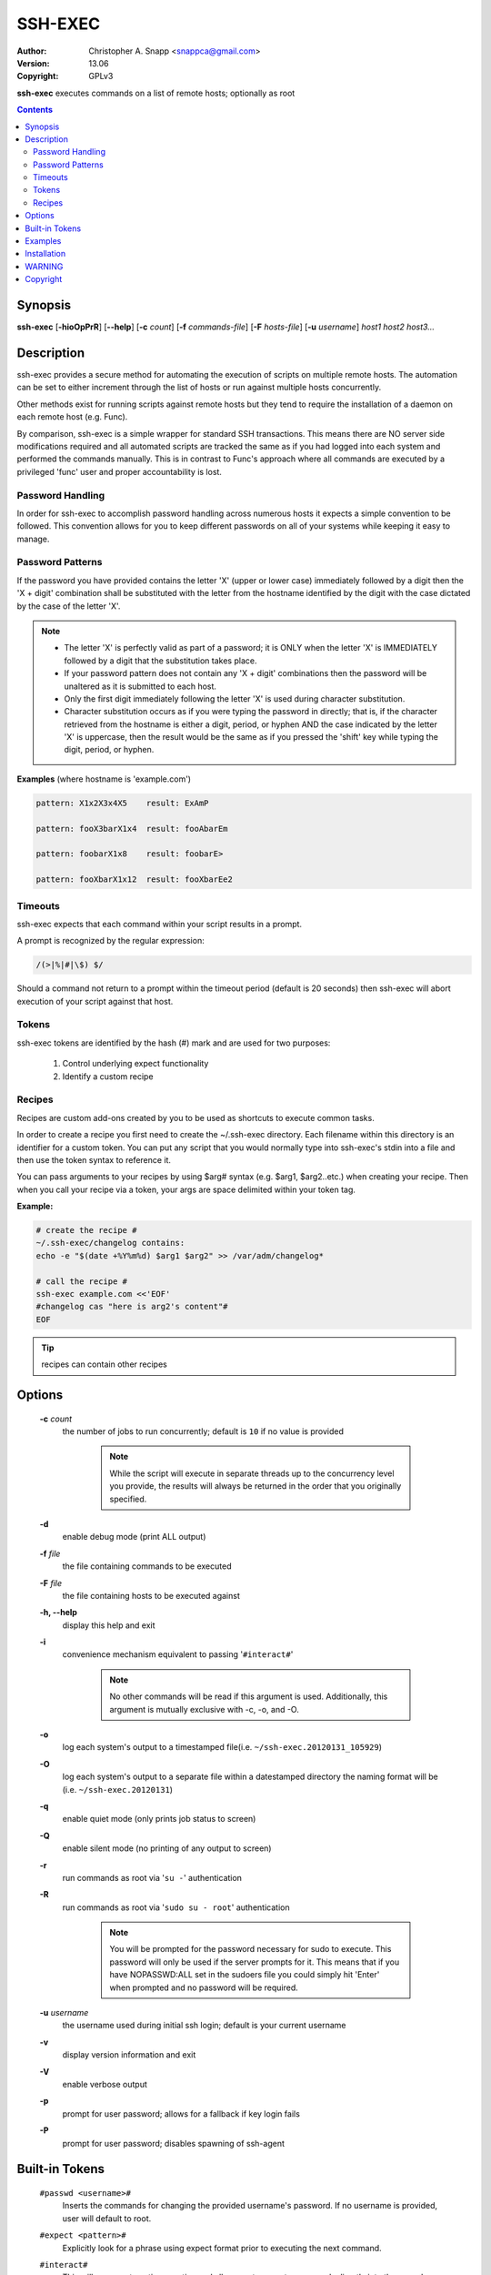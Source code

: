 SSH-EXEC
========

:Author: Christopher A. Snapp <snappca@gmail.com>
:Version: 13.06
:Copyright: GPLv3

**ssh-exec** executes commands on a list of remote hosts; optionally as root

.. contents::

Synopsis
--------

**ssh-exec** [**-hioOpPrR**] [**--help**] [**-c** *count*] [**-f** *commands-file*] [**-F** *hosts-file*] [**-u** *username*] *host1 host2 host3...*


Description
-----------
ssh-exec provides a secure method for automating the execution of scripts
on multiple remote hosts.  The automation can be set to either increment
through the list of hosts or run against multiple hosts concurrently.

Other methods exist for running scripts against remote hosts but they tend
to require the installation of a daemon on each remote host (e.g. Func).

By comparison, ssh-exec is a simple wrapper for standard SSH transactions.
This means there are NO server side modifications required and all
automated scripts are tracked the same as if you had logged into each
system and performed the commands manually.  This is in contrast to Func's
approach where all commands are executed by a privileged 'func' user and
proper accountability is lost.

Password Handling
~~~~~~~~~~~~~~~~~
In order for ssh-exec to accomplish password handling across numerous hosts
it expects a simple convention to be followed.  This convention allows for
you to keep different passwords on all of your systems while keeping it
easy to manage.

Password Patterns
~~~~~~~~~~~~~~~~~
If the password you have provided contains the letter 'X' (upper or lower
case) immediately followed by a digit then the 'X + digit' combination
shall be substituted with the letter from the hostname identified by the
digit with the case dictated by the case of the letter 'X'.

.. Note::
    * The letter 'X' is perfectly valid as part of a password; it is ONLY
      when the letter 'X' is IMMEDIATELY followed by a digit that the
      substitution takes place.
    * If your password pattern does not contain any 'X + digit' combinations
      then the password will be unaltered as it is submitted to each host.
    * Only the first digit immediately following the letter 'X' is used during
      character substitution.
    * Character substitution occurs as if you were typing the password in
      directly; that is, if the character retrieved from the hostname
      is either a digit, period, or hyphen AND the case indicated by the
      letter 'X' is uppercase, then the result would be the same as if you
      pressed the 'shift' key while typing the digit, period, or hyphen.

**Examples** (where hostname is 'example.com')

.. code-block::

    pattern: X1x2X3x4X5    result: ExAmP

    pattern: fooX3barX1x4  result: fooAbarEm

    pattern: foobarX1x8    result: foobarE>

    pattern: fooXbarX1x12  result: fooXbarEe2

Timeouts
~~~~~~~~
ssh-exec expects that each command within your script results in a prompt.

A prompt is recognized by the regular expression:

.. code-block::

    /(>|%|#|\$) $/

Should a command not return to a prompt within the timeout period (default
is 20 seconds) then ssh-exec will abort execution of your script against
that host.

Tokens
~~~~~~
ssh-exec tokens are identified by the hash (#) mark and are used for two
purposes:

    1. Control underlying expect functionality

    2. Identify a custom recipe

Recipes
~~~~~~~
Recipes are custom add-ons created by you to be used as shortcuts to execute
common tasks.

In order to create a recipe you first need to create the ~/.ssh-exec
directory.
Each filename within this directory is an identifier for a custom token.
You can put any script that you would normally type into ssh-exec's stdin
into a file and then use the token syntax to reference it.

You can pass arguments to your recipes by using $arg# syntax (e.g. $arg1,
$arg2..etc.) when creating your recipe.  Then when you call your recipe via
a token, your args are space delimited within your token tag.

**Example:**

.. code-block::

    # create the recipe #
    ~/.ssh-exec/changelog contains:
    echo -e "$(date +%Y%m%d) $arg1 $arg2" >> /var/adm/changelog*

    # call the recipe #
    ssh-exec example.com <<'EOF'
    #changelog cas "here is arg2's content"#
    EOF

.. Tip::
    recipes can contain other recipes


Options
-------
    **-c** *count*
      the number of jobs to run concurrently; default is ``10`` if no value is
      provided

        .. Note::
            While the script will execute in separate threads up to the
            concurrency level you provide, the results will always be
            returned in the order that you originally specified.

    **-d**
      enable debug mode (print ALL output)

    **-f** *file*
      the file containing commands to be executed

    **-F** *file*
      the file containing hosts to be executed against

    **-h, --help**
      display this help and exit

    **-i**
      convenience mechanism equivalent to passing '``#interact#``'

        .. Note::
            No other commands will be read if this argument is used.
            Additionally, this argument is mutually exclusive with
            -c, -o, and -O.

    **-o**
      log each system's output to a timestamped file(i.e. ``~/ssh-exec.20120131_105929``)

    **-O**
      log each system's output to a separate file within a datestamped directory
      the naming format will be (i.e. ``~/ssh-exec.20120131``)

    **-q**
      enable quiet mode (only prints job status to screen)

    **-Q**
      enable silent mode (no printing of any output to screen)

    **-r**
      run commands as root via '``su -``' authentication

    **-R**
      run commands as root via '``sudo su - root``' authentication

        .. Note::
            You will be prompted for the password necessary for sudo to execute.
            This password will only be used if the server prompts for it.
            This means that if you have NOPASSWD:ALL set in the sudoers file
            you could simply hit 'Enter' when prompted and no password will
            be required.

    **-u** *username*
        the username used during initial ssh login; default is your current
        username

    **-v**
      display version information and exit

    **-V**
      enable verbose output

    **-p**
      prompt for user password; allows for a fallback if key login fails

    **-P**
      prompt for user password; disables spawning of ssh-agent

Built-in Tokens
---------------
    ``#passwd <username>#``
      Inserts the commands for changing the provided username's password.
      If no username is provided, user will default to root.

    ``#expect <pattern>#``
      Explicitly look for a phrase using expect format prior to executing
      the next command.

    ``#interact#``
      This will pause automatic execution and allow you to execute commands
      directly into the console.  When you are finished and would like to
      give control back to automatic execution, simply type #x

        .. Tip::
            * You can pass **one** argument to the interact token, which is useful
              for executing a command just prior to entering interactive mode.

            * You can use ``#interact#`` multiple times within the same script to
              interleave automated script execution with interactive sessions.

    ``#password:<repeat>:<prompt contents>#``
      This token allows you to securely collect password patterns prior to
      runtime and then have them injected the number of times specified
      via the second argument.
      A custom prompt can also be provided as the third argument.

    ``#timeout <duration>#``
      Override the default 20 second timeout that expect uses waiting
      for a prompt.
      Timeout is in seconds; while a value of -1 represents unlimited
      If no value is provided timeout will be reset to 20 seconds

    ``#user#``
      inserts the username that ssh-exec is logging in as

Examples
--------
.. Note::
    Examples are based on execution within a BASH shell

**Executing simple one liners**

For very simple scripts you can just use a here-string (i.e. ``<<<``)

.. code-block::

    ssh-exec example.com <<<'ls -la ~/.ssh'

**Executing multi-line scripts**

For more complex scripts you can simply hit enter and type your script
contents directly into ``STDIN`` followed by ``ctrl-d`` to finish.

If you would like to store your script within your shell's history you
would probably rather use a here-doc (i.e. ``<<'EOF'``).

.. code-block::

    ssh-exec example.com <<'EOF'
    uptime
    cat $HOME/.ssh/authorized_keys
    tail -15 $HOME/.bash_history
    EOF

.. Tip::
    Use quotes around the ``EOF`` delimeter to ensure the shell does not expand any
    variables within your script.

**Execute a command concurrently against multiple systems as root**

.. code-block::

    ssh-exec -r -c example-{1..50}.com <<<'cat /etc/shadow'

**Login to a list of servers for manual maintenance**

.. code-block::

    ssh-exec -r example-{1..50}.com <<<'#interact#'

**Edit the same file interactively on each system as root**

.. code-block::

    ssh-exec -r example-{1..50}.com <<<'#interact "vi /etc/logcheck/logcheck.ignore"#'

**Execute a custom recipe for running a tripwire update; overriding the default concurrency of 10**

.. code-block::

    ssh-exec -r -c 25 example-{1..50}.com <<<'#tripwire#'

**Change root password followed by tripwire update**

.. code-block::

    ssh-exec -r -c example-{1..50}.com <<'EOF'
    #passwd#
    #tripwire#
    EOF

**Change testuser's password followed by tripwire update**

.. code-block::

    ssh-exec -r -c example-{1..50}.com <<'EOF'
    #passwd testuser#
    #tripwire#
    EOF

**Override timeout period for long running script**

.. code-block::

    ssh-exec example.com <<'EOF'
    uptime
    #timeout 25#
    sleep 20; echo 'sleep complete'
    EOF

Installation
------------
    1. ensure the expect and ssh-exec scripts are in your ``$PATH``
    2. copy the examples found in 'recipes' to ``$HOME/.ssh-exec`` (optional)
    3. ``ssh-exec --help`` to learn more

WARNING
-------
    **ssh-exec is only responsible for establishing the connection and**
    **executing the commands you supplied it in the same way as if**
    **you had manually ssh'd in and were typing the commands by hand.**

    **There is NO special handling of the commands on the server side to**
    **account for OS, distribution, or any other required environment**
    **setup.**

    **It is YOUR responsibility to ensure the commands will function**
    **on each of the hosts provided.**

Copyright
---------
Copyright (C) 2012, Christopher A. Snapp <snappca@gmail.com>

This program is free software: you can redistribute it and/or modify
it under the terms of the GNU General Public License as published by
the Free Software Foundation, either version 3 of the License, or
(at your option) any later version.

This program is distributed in the hope that it will be useful,
but WITHOUT ANY WARRANTY; without even the implied warranty of
MERCHANTABILITY or FITNESS FOR A PARTICULAR PURPOSE.  See the
GNU General Public License for more details.

You should have received a copy of the GNU General Public License
along with this program.  If not, see <http://www.gnu.org/licenses/>.
